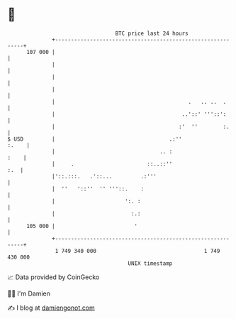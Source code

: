 * 👋

#+begin_example
                                     BTC price last 24 hours                    
                 +------------------------------------------------------------+ 
         107 000 |                                                            | 
                 |                                                            | 
                 |                                                            | 
                 |                                                            | 
                 |                                          .   .. ..  .      | 
                 |                                        ..'::' '''::':      | 
                 |                                       :'  ''        :.     | 
   $ USD         |                                    .:''              :.    | 
                 |                                 .. :                  :    | 
                 |     .                       ::..::''                   :.  | 
                 |'::.:::.   .'::...         .:'''                            | 
                 |  ''   '::''  '' '''::.    :                                | 
                 |                      ':. :                                 | 
                 |                        :.:                                 | 
         105 000 |                         '                                  | 
                 +------------------------------------------------------------+ 
                  1 749 340 000                                  1 749 430 000  
                                         UNIX timestamp                         
#+end_example
📈 Data provided by CoinGecko

🧑‍💻 I'm Damien

✍️ I blog at [[https://www.damiengonot.com][damiengonot.com]]
